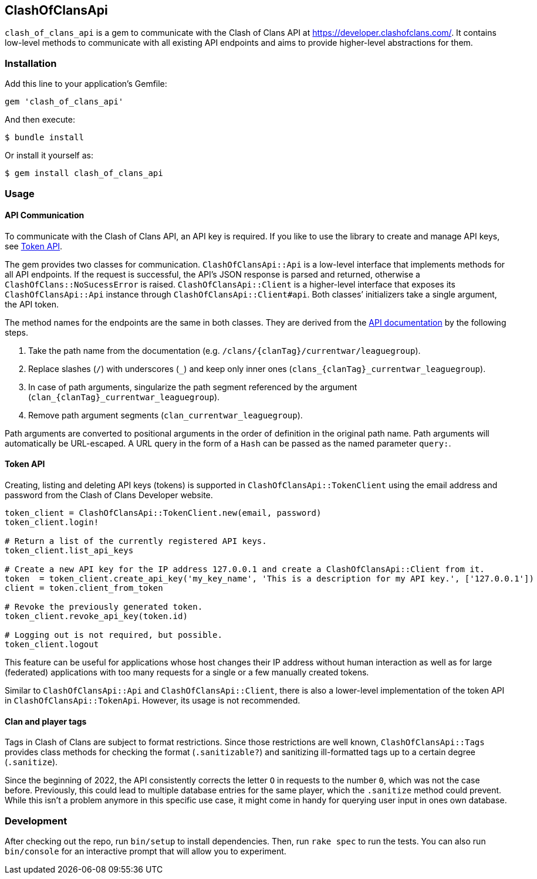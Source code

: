 == ClashOfClansApi

`clash_of_clans_api` is a gem to communicate with the Clash of Clans API at https://developer.clashofclans.com/.
It contains low-level methods to communicate with all existing API endpoints and aims to provide higher-level abstractions for them.

=== Installation

Add this line to your application’s Gemfile:

[source,ruby]
----
gem 'clash_of_clans_api'
----

And then execute:

....
$ bundle install
....

Or install it yourself as:

....
$ gem install clash_of_clans_api
....

=== Usage

==== API Communication

To communicate with the Clash of Clans API, an API key is required.
If you like to use the library to create and manage API keys, see <<Token API>>.

The gem provides two classes for communication.
`ClashOfClansApi::Api` is a low-level interface that implements methods for all API endpoints.
If the request is successful, the API’s JSON response is parsed and returned, otherwise a `ClashOfClans::NoSucessError` is raised.
`ClashOfClansApi::Client` is a higher-level interface that exposes its `ClashOfClansApi::Api` instance through `ClashOfClansApi::Client#api`.
Both classes’ initializers take a single argument, the API token.

The method names for the endpoints are the same in both classes.
They are derived from the https://developer.clashofclans.com/#/documentation[API documentation] by the following steps.

. Take the path name from the documentation (e.g. `/clans/{clanTag}/currentwar/leaguegroup`).
. Replace slashes (`/`) with underscores (`\_`) and keep only inner ones (`clans_{clanTag}_currentwar_leaguegroup`).
. In case of path arguments, singularize the path segment referenced by the argument (`clan_{clanTag}_currentwar_leaguegroup`).
. Remove path argument segments (`clan_currentwar_leaguegroup`).

Path arguments are converted to positional arguments in the order of definition in the original path name.
Path arguments will automatically be URL-escaped.
A URL query in the form of a `Hash` can be passed as the named parameter `query:`.

==== Token API

Creating, listing and deleting API keys (tokens) is supported in `ClashOfClansApi::TokenClient` using the email address and password from the Clash of Clans Developer website.

[source,ruby]
----
token_client = ClashOfClansApi::TokenClient.new(email, password)
token_client.login!

# Return a list of the currently registered API keys.
token_client.list_api_keys

# Create a new API key for the IP address 127.0.0.1 and create a ClashOfClansApi::Client from it.
token  = token_client.create_api_key('my_key_name', 'This is a description for my API key.', ['127.0.0.1'])
client = token.client_from_token

# Revoke the previously generated token.
token_client.revoke_api_key(token.id)

# Logging out is not required, but possible.
token_client.logout
----

This feature can be useful for applications whose host changes their IP address without human interaction as well as for large (federated) applications with too many requests for a single or a few manually created tokens.

Similar to `ClashOfClansApi::Api` and `ClashOfClansApi::Client`, there is also a lower-level implementation of the token API in `ClashOfClansApi::TokenApi`.
However, its usage is not recommended.

==== Clan and player tags

Tags in Clash of Clans are subject to format restrictions.
Since those restrictions are well known, `ClashOfClansApi::Tags` provides class methods for checking the format (`.sanitizable?`) and sanitizing ill-formatted tags up to a certain degree (`.sanitize`).

Since the beginning of 2022, the API consistently corrects the letter `O` in requests to the number `0`, which was not the case before.
Previously, this could lead to multiple database entries for the same player, which the `.sanitize` method could prevent.
While this isn’t a problem anymore in this specific use case, it might come in handy for querying user input in ones own database.


=== Development

After checking out the repo, run `bin/setup` to install dependencies.
Then, run `rake spec` to run the tests.
You can also run `bin/console` for an interactive prompt that will allow you to experiment.
